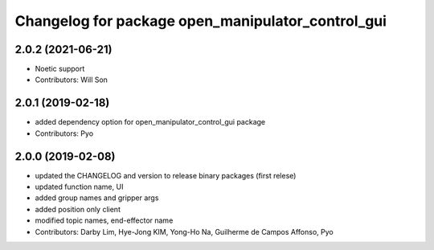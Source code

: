 ^^^^^^^^^^^^^^^^^^^^^^^^^^^^^^^^^^^^^^^^^^^^^^^^^^
Changelog for package open_manipulator_control_gui
^^^^^^^^^^^^^^^^^^^^^^^^^^^^^^^^^^^^^^^^^^^^^^^^^^

2.0.2 (2021-06-21)
------------------
* Noetic support
* Contributors: Will Son

2.0.1 (2019-02-18)
------------------
* added dependency option for open_manipulator_control_gui package
* Contributors: Pyo

2.0.0 (2019-02-08)
------------------
* updated the CHANGELOG and version to release binary packages (first relese)
* updated function name, UI
* added group names and gripper args
* added position only client
* modified topic names, end-effector name
* Contributors: Darby Lim, Hye-Jong KIM, Yong-Ho Na, Guilherme de Campos Affonso, Pyo
